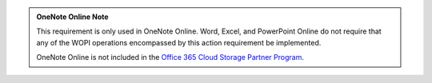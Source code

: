 ..  admonition:: OneNote Online Note

    This requirement is only used in OneNote Online. Word, Excel, and PowerPoint Online do not require that any of
    the WOPI operations encompassed by this action requirement be implemented.

    OneNote Online is not included in the
    `Office 365 Cloud Storage Partner Program <http://dev.office.com/programs/officecloudstorage>`_.
